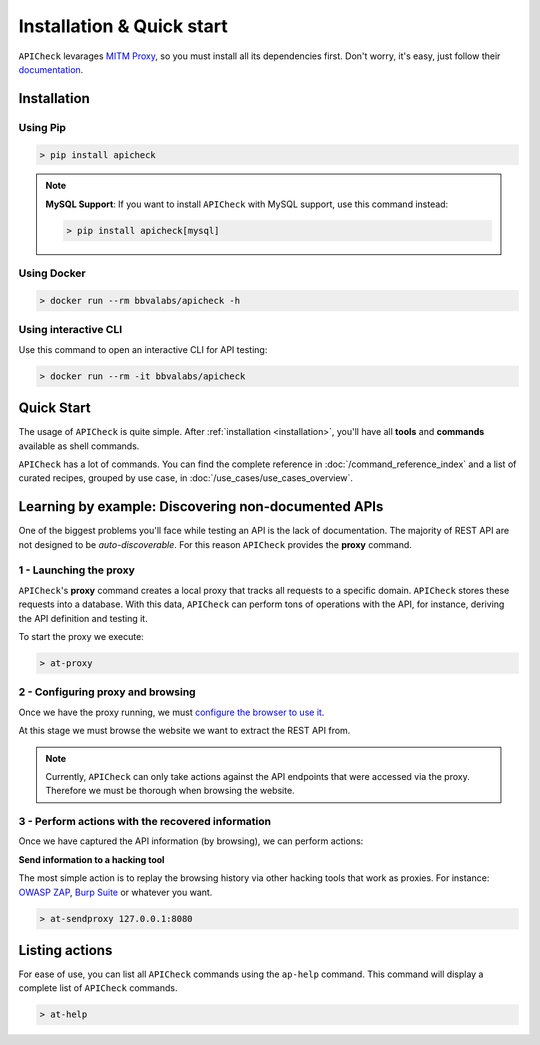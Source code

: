 Installation & Quick start
==========================

``APICheck`` levarages `MITM Proxy <https://mitmproxy.org>`_, so you must install all its dependencies first. Don't worry, it's easy, just follow their `documentation <https://docs.mitmproxy.org/stable/overview-installation/>`_.

.. _installation:

Installation
------------

Using Pip
+++++++++

.. code-block:: console

    > pip install apicheck


.. note::

    **MySQL Support**: If you want to install ``APICheck`` with MySQL support, use this command instead:

    .. code-block:: console

        > pip install apicheck[mysql]

Using Docker
++++++++++++

.. code-block:: console

    > docker run --rm bbvalabs/apicheck -h

Using interactive CLI
+++++++++++++++++++++

Use this command to open an interactive CLI for API testing:

.. code-block:: console

    > docker run --rm -it bbvalabs/apicheck

Quick Start
-----------

The usage of ``APICheck`` is quite simple. After :ref:`installation <installation>`, you'll have all **tools** and **commands** available as shell commands.

``APICheck`` has a lot of commands. You can find the complete reference in :doc:`/command_reference_index` and a list of curated recipes, grouped by use case, in :doc:`/use_cases/use_cases_overview`.

Learning by example: Discovering non-documented APIs
----------------------------------------------------

One of the biggest problems you'll face while testing an API is the lack of documentation. The majority of REST API are not designed to be *auto-discoverable*. For this reason ``APICheck`` provides the **proxy** command.

1 - Launching the proxy
+++++++++++++++++++++++

``APICheck``'s **proxy** command creates a local proxy that tracks all requests to a specific domain. ``APICheck`` stores these requests into a database. With this data, ``APICheck`` can perform tons of operations with the API, for instance, deriving the API definition and testing it.

To start the proxy we execute:

.. code-block:: console

    > at-proxy

2 - Configuring proxy and browsing
+++++++++++++++++++++++++++++++++++

Once we have the proxy running, we must `configure the browser to use it <https://www2.aston.ac.uk/library/staff/mozillaproxy/index>`_.

At this stage we must browse the website we want to extract the REST API from.

.. note::

    Currently, ``APICheck`` can only take actions against the API endpoints that were accessed via the proxy. Therefore we must be thorough when browsing the website.

3 - Perform actions with the recovered information
++++++++++++++++++++++++++++++++++++++++++++++++++

Once we have captured the API information (by browsing), we can perform actions:

**Send information to a hacking tool**

The most simple action is to replay the browsing history via other hacking tools that work as proxies. For instance: `OWASP ZAP <https://www.owasp.org/index.php/OWASP_Zed_Attack_Proxy_Project>`_, `Burp Suite <https://portswigger.net/burp>`_ or whatever you want.

.. code-block::

    > at-sendproxy 127.0.0.1:8080


Listing actions
---------------

For ease of use, you can list all ``APICheck`` commands using the ``ap-help`` command. This command will display a complete list of ``APICheck`` commands.

.. code-block:: console

    > at-help
